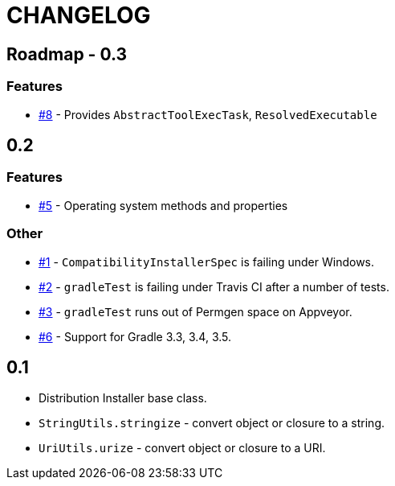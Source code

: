 = CHANGELOG

== Roadmap - 0.3

// tag::changelog[]
=== Features
* https://github.com/ysb33r/grolifant/issues/5[#8] - Provides `AbstractToolExecTask`, `ResolvedExecutable`

// end::changelog[]

== 0.2

=== Features
* https://github.com/ysb33r/grolifant/issues/5[#5] - Operating system methods and properties

=== Other
* https://github.com/ysb33r/grolifant/issues/1[#1] - `CompatibilityInstallerSpec` is failing under Windows.
* https://github.com/ysb33r/grolifant/issues/2[#2] - `gradleTest` is failing under Travis CI after a number of tests.
* https://github.com/ysb33r/grolifant/issues/3[#3] - `gradleTest` runs out of Permgen space on Appveyor.
* https://github.com/ysb33r/grolifant/issues/1[#6] - Support for Gradle 3.3, 3.4, 3.5.

== 0.1

* Distribution Installer base class.
* `StringUtils.stringize` - convert object or closure to a string.
* `UriUtils.urize` - convert object or closure to a URI.
